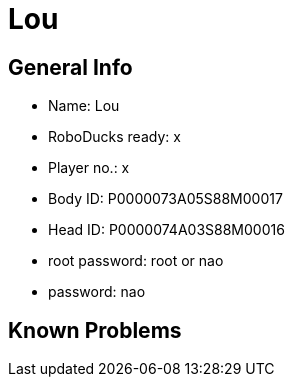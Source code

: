 = Lou

== General Info
* Name: Lou
* RoboDucks ready: x
* Player no.: x
* Body ID: P0000073A05S88M00017
* Head ID: P0000074A03S88M00016
* root password: root or nao
* password: nao

== Known Problems